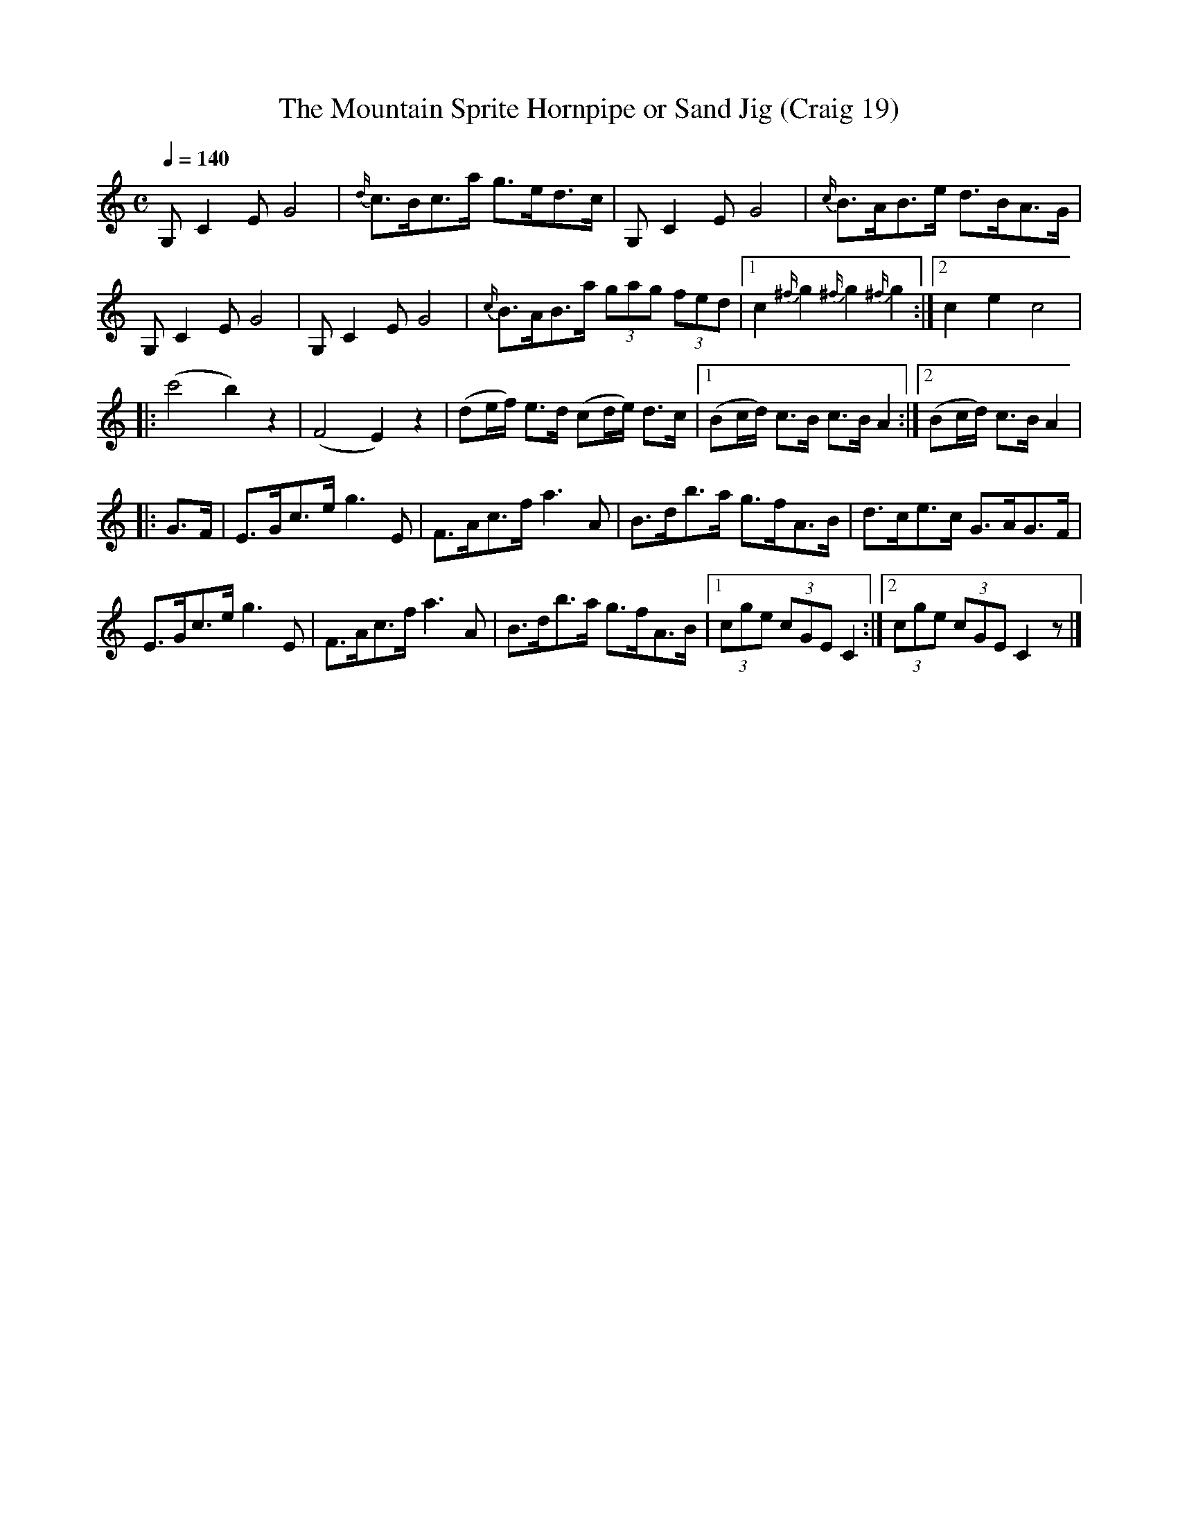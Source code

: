 X:19
T:Mountain Sprite Hornpipe or Sand Jig (Craig 19), The
M:C
L:1/8
B:Empire Violin Collection of Hornpipes
H:Published by Thomas Craig
H:Music Publisher, &c.
H:George Street, Aberdeen, N.B.
Z:Peter Dunk December 2011
R:hornpipe
Q:1/4=140
K:C
G, C2 E G4 | {d/}c>Bc>a g>ed>c | G, C2 E G4 | {c/}B>AB>e d>BA>G |!
G, C2 E G4 | G, C2 E G4 | {c/}B>AB>a (3gag (3fed |1 c2 {^f/}g2 {^f/}g2 {^f/}g2 :|2 c2e2c4 |!
|: (c'4b2) z2 | (F4 E2) z2 | (de/f/) e>d (cd/e/) d>c |1 (Bc/d/) c>B c>B A2 :|2 (Bc/d/) c>B A2 |!
|:G>F | E>Gc>e g3 E | F>Ac>f a3 A | B>db>a g>fA>B | d>ce>c G>AG>F |!
E>Gc>eg3 E | F>Ac>f a3 A | B>db>a g>fA>B |1 (3cge (3cGE C2 :|2 (3cge (3cGE C2 z|]
